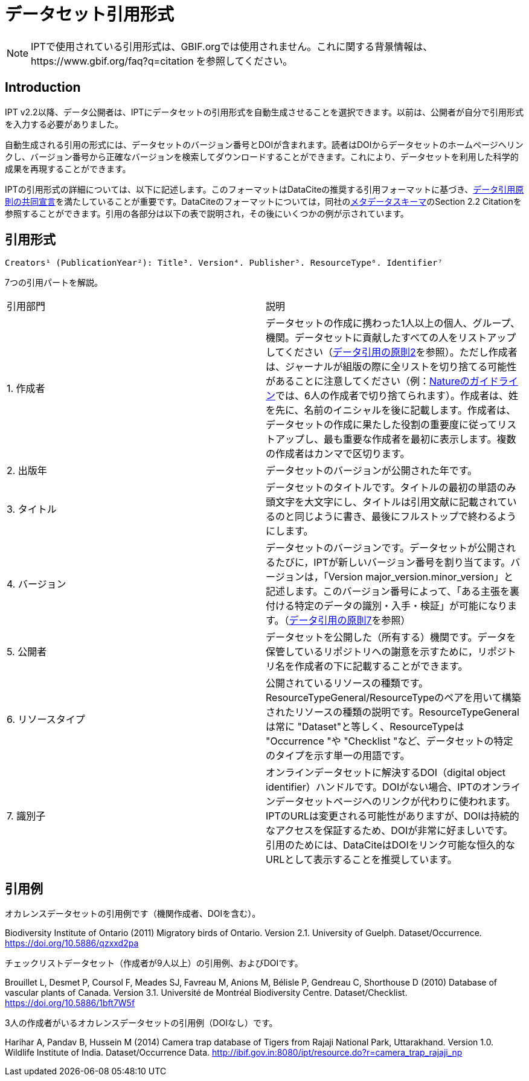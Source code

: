= データセット引用形式

NOTE: IPTで使用されている引用形式は、GBIF.orgでは使用されません。これに関する背景情報は、https://www.gbif.org/faq?q=citation を参照してください。

== Introduction

IPT v2.2以降、データ公開者は、IPTにデータセットの引用形式を自動生成させることを選択できます。以前は、公開者が自分で引用形式を入力する必要がありました。

自動生成される引用の形式には、データセットのバージョン番号とDOIが含まれます。読者はDOIからデータセットのホームページへリンクし、バージョン番号から正確なバージョンを検索してダウンロードすることができます。これにより、データセットを利用した科学的成果を再現することができます。

IPTの引用形式の詳細については、以下に記述します。このフォーマットはDataCiteの推奨する引用フォーマットに基づき、link:https://www.force11.org/datacitation[データ引用原則の共同宣言]を満たしていることが重要です。DataCiteのフォーマットについては，同社のlink:http://schema.datacite.org/meta/kernel-3/doc/DataCite-MetadataKernel_v3.0.pdf[メタデータスキーマ]のSection 2.2 Citationを参照することができます。引用の各部分は以下の表で説明され，その後にいくつかの例が示されています。

== 引用形式

----
Creators¹ (PublicationYear²): Title³. Version⁴. Publisher⁵. ResourceType⁶. Identifier⁷
----

7つの引用パートを解説。

[cols="2"]
|===
| 引用部門
| 説明

| 1. 作成者
| データセットの作成に携わった1人以上の個人、グループ、機関。データセットに貢献したすべての人をリストアップしてください（link:https://www.force11.org/datacitation#JDCP2[データ引用の原則2]を参照）。ただし作成者は、ジャーナルが組版の際に全リストを切り捨てる可能性があることに注意してください（例：link:http://www.nature.com/sdata/for-authors/submission-guidelines#references[Natureのガイドライン]では、6人の作成者で切り捨てられます）。作成者は、姓を先に、名前のイニシャルを後に記載します。作成者は、データセットの作成に果たした役割の重要度に従ってリストアップし、最も重要な作成者を最初に表示します。複数の作成者はカンマで区切ります。

| 2. 出版年
| データセットのバージョンが公開された年です。

| 3. タイトル
| データセットのタイトルです。タイトルの最初の単語のみ頭文字を大文字にし、タイトルは引用文献に記載されているのと同じように書き、最後にフルストップで終わるようにします。

| 4. バージョン
| データセットのバージョンです。データセットが公開されるたびに，IPTが新しいバージョン番号を割り当てます。バージョンは，「Version major_version.minor_version」と記述します。このバージョン番号によって、「ある主張を裏付ける特定のデータの識別・入手・検証」が可能になります。（link:https://www.force11.org/datacitation#JDCP7[データ引用の原則7]を参照）

| 5. 公開者
| データセットを公開した（所有する）機関です。データを保管しているリポジトリへの謝意を示すために，リポジトリ名を作成者の下に記載することができます。

| 6. リソースタイプ
| 公開されているリソースの種類です。ResourceTypeGeneral/ResourceTypeのペアを用いて構築されたリソースの種類の説明です。ResourceTypeGeneralは常に "Dataset"と等しく、ResourceTypeは "Occurrence "や "Checklist "など、データセットの特定のタイプを示す単一の用語です。

| 7. 識別子
| オンラインデータセットに解決するDOI（digital object identifier）ハンドルです。DOIがない場合、IPTのオンラインデータセットページへのリンクが代わりに使われます。IPTのURLは変更される可能性がありますが、DOIは持続的なアクセスを保証するため、DOIが非常に好ましいです。引用のためには、DataCiteはDOIをリンク可能な恒久的なURLとして表示することを推奨しています。
|===

== 引用例

.オカレンスデータセットの引用例です（機関作成者、DOIを含む）。
****
Biodiversity Institute of Ontario (2011) Migratory birds of Ontario. Version 2.1. University of Guelph. Dataset/Occurrence. https://doi.org/10.5886/qzxxd2pa
****

.チェックリストデータセット（作成者が9人以上）の引用例、およびDOIです。
****
Brouillet L, Desmet P, Coursol F, Meades SJ, Favreau M, Anions M, Bélisle P, Gendreau C, Shorthouse D (2010) Database of vascular plants of Canada. Version 3.1. Université de Montréal Biodiversity Centre. Dataset/Checklist. https://doi.org/10.5886/1bft7W5f
****

.3人の作成者がいるオカレンスデータセットの引用例（DOIなし）です。
****
Harihar A, Pandav B, Hussein M (2014) Camera trap database of Tigers from Rajaji National Park, Uttarakhand. Version 1.0. Wildlife Institute of India. Dataset/Occurrence Data. http://ibif.gov.in:8080/ipt/resource.do?r=camera_trap_rajaji_np
****
